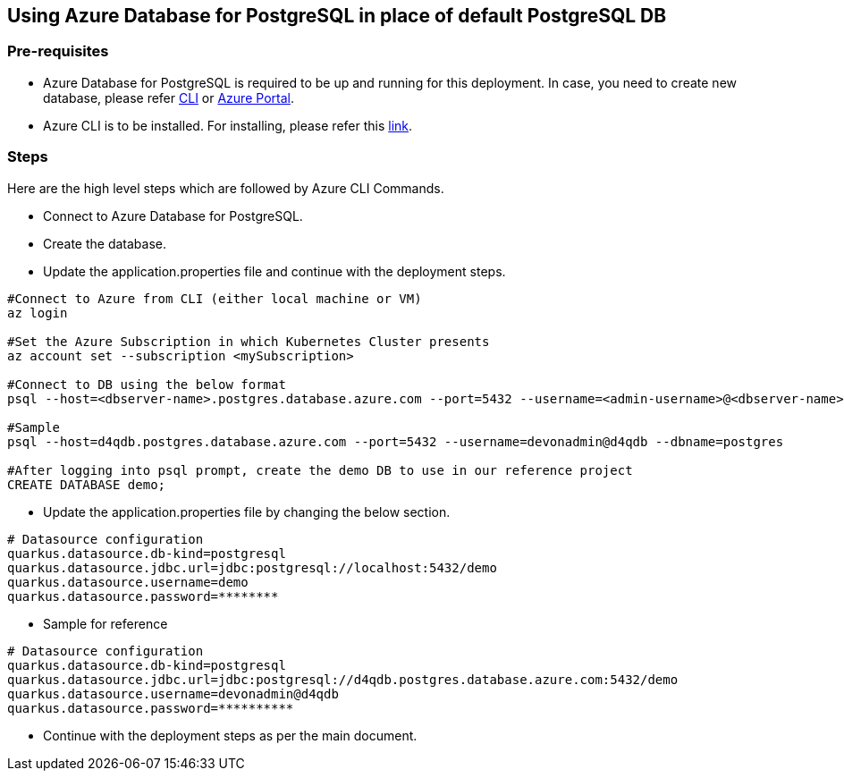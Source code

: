 == Using Azure Database for PostgreSQL in place of default PostgreSQL DB

=== Pre-requisites
* Azure Database for PostgreSQL is required to be up and running for this deployment. In case, you need to create new database, please refer link:https://github.com/MicrosoftDocs/azure-docs/blob/main/articles/postgresql/quickstart-create-server-database-azure-cli.md[CLI] or link:https://docs.microsoft.com/en-us/azure/postgresql/quickstart-create-server-database-portal[Azure Portal].
* Azure CLI is to be installed. For installing, please refer this link:https://docs.microsoft.com/en-us/cli/azure/install-azure-cli[link].

=== Steps
Here are the high level steps which are followed by Azure CLI Commands.

* Connect to Azure Database for PostgreSQL.
* Create the database.
* Update the application.properties file and continue with the deployment steps.

```
#Connect to Azure from CLI (either local machine or VM)
az login

#Set the Azure Subscription in which Kubernetes Cluster presents
az account set --subscription <mySubscription>

#Connect to DB using the below format
psql --host=<dbserver-name>.postgres.database.azure.com --port=5432 --username=<admin-username>@<dbserver-name> --dbname=postgres

#Sample
psql --host=d4qdb.postgres.database.azure.com --port=5432 --username=devonadmin@d4qdb --dbname=postgres

#After logging into psql prompt, create the demo DB to use in our reference project
CREATE DATABASE demo;

```

* Update the application.properties file by changing the below section.

```
# Datasource configuration
quarkus.datasource.db-kind=postgresql
quarkus.datasource.jdbc.url=jdbc:postgresql://localhost:5432/demo
quarkus.datasource.username=demo
quarkus.datasource.password=********
```
* Sample for reference
```
# Datasource configuration
quarkus.datasource.db-kind=postgresql
quarkus.datasource.jdbc.url=jdbc:postgresql://d4qdb.postgres.database.azure.com:5432/demo
quarkus.datasource.username=devonadmin@d4qdb
quarkus.datasource.password=**********
```

* Continue with the deployment steps as per the main document.
